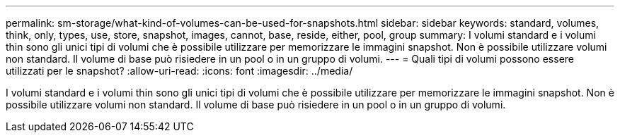 ---
permalink: sm-storage/what-kind-of-volumes-can-be-used-for-snapshots.html 
sidebar: sidebar 
keywords: standard, volumes, think, only, types, use, store, snapshot, images, cannot, base, reside, either, pool, group 
summary: I volumi standard e i volumi thin sono gli unici tipi di volumi che è possibile utilizzare per memorizzare le immagini snapshot. Non è possibile utilizzare volumi non standard. Il volume di base può risiedere in un pool o in un gruppo di volumi. 
---
= Quali tipi di volumi possono essere utilizzati per le snapshot?
:allow-uri-read: 
:icons: font
:imagesdir: ../media/


[role="lead"]
I volumi standard e i volumi thin sono gli unici tipi di volumi che è possibile utilizzare per memorizzare le immagini snapshot. Non è possibile utilizzare volumi non standard. Il volume di base può risiedere in un pool o in un gruppo di volumi.
